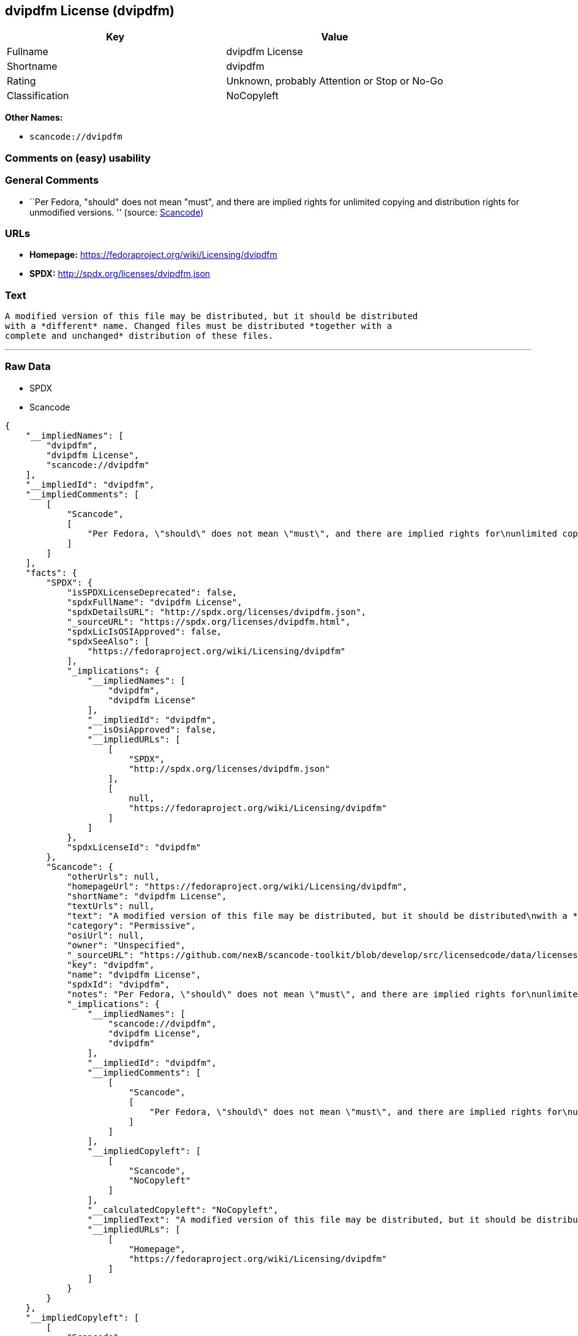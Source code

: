 == dvipdfm License (dvipdfm)

[cols=",",options="header",]
|===
|Key |Value
|Fullname |dvipdfm License
|Shortname |dvipdfm
|Rating |Unknown, probably Attention or Stop or No-Go
|Classification |NoCopyleft
|===

*Other Names:*

* `+scancode://dvipdfm+`

=== Comments on (easy) usability

=== General Comments

* ``Per Fedora, "should" does not mean "must", and there are implied
rights for unlimited copying and distribution rights for unmodified
versions. '' (source:
https://github.com/nexB/scancode-toolkit/blob/develop/src/licensedcode/data/licenses/dvipdfm.yml[Scancode])

=== URLs

* *Homepage:* https://fedoraproject.org/wiki/Licensing/dvipdfm
* *SPDX:* http://spdx.org/licenses/dvipdfm.json

=== Text

....
A modified version of this file may be distributed, but it should be distributed
with a *different* name. Changed files must be distributed *together with a
complete and unchanged* distribution of these files.
....

'''''

=== Raw Data

* SPDX
* Scancode

....
{
    "__impliedNames": [
        "dvipdfm",
        "dvipdfm License",
        "scancode://dvipdfm"
    ],
    "__impliedId": "dvipdfm",
    "__impliedComments": [
        [
            "Scancode",
            [
                "Per Fedora, \"should\" does not mean \"must\", and there are implied rights for\nunlimited copying and distribution rights for unmodified versions.\n"
            ]
        ]
    ],
    "facts": {
        "SPDX": {
            "isSPDXLicenseDeprecated": false,
            "spdxFullName": "dvipdfm License",
            "spdxDetailsURL": "http://spdx.org/licenses/dvipdfm.json",
            "_sourceURL": "https://spdx.org/licenses/dvipdfm.html",
            "spdxLicIsOSIApproved": false,
            "spdxSeeAlso": [
                "https://fedoraproject.org/wiki/Licensing/dvipdfm"
            ],
            "_implications": {
                "__impliedNames": [
                    "dvipdfm",
                    "dvipdfm License"
                ],
                "__impliedId": "dvipdfm",
                "__isOsiApproved": false,
                "__impliedURLs": [
                    [
                        "SPDX",
                        "http://spdx.org/licenses/dvipdfm.json"
                    ],
                    [
                        null,
                        "https://fedoraproject.org/wiki/Licensing/dvipdfm"
                    ]
                ]
            },
            "spdxLicenseId": "dvipdfm"
        },
        "Scancode": {
            "otherUrls": null,
            "homepageUrl": "https://fedoraproject.org/wiki/Licensing/dvipdfm",
            "shortName": "dvipdfm License",
            "textUrls": null,
            "text": "A modified version of this file may be distributed, but it should be distributed\nwith a *different* name. Changed files must be distributed *together with a\ncomplete and unchanged* distribution of these files.",
            "category": "Permissive",
            "osiUrl": null,
            "owner": "Unspecified",
            "_sourceURL": "https://github.com/nexB/scancode-toolkit/blob/develop/src/licensedcode/data/licenses/dvipdfm.yml",
            "key": "dvipdfm",
            "name": "dvipdfm License",
            "spdxId": "dvipdfm",
            "notes": "Per Fedora, \"should\" does not mean \"must\", and there are implied rights for\nunlimited copying and distribution rights for unmodified versions.\n",
            "_implications": {
                "__impliedNames": [
                    "scancode://dvipdfm",
                    "dvipdfm License",
                    "dvipdfm"
                ],
                "__impliedId": "dvipdfm",
                "__impliedComments": [
                    [
                        "Scancode",
                        [
                            "Per Fedora, \"should\" does not mean \"must\", and there are implied rights for\nunlimited copying and distribution rights for unmodified versions.\n"
                        ]
                    ]
                ],
                "__impliedCopyleft": [
                    [
                        "Scancode",
                        "NoCopyleft"
                    ]
                ],
                "__calculatedCopyleft": "NoCopyleft",
                "__impliedText": "A modified version of this file may be distributed, but it should be distributed\nwith a *different* name. Changed files must be distributed *together with a\ncomplete and unchanged* distribution of these files.",
                "__impliedURLs": [
                    [
                        "Homepage",
                        "https://fedoraproject.org/wiki/Licensing/dvipdfm"
                    ]
                ]
            }
        }
    },
    "__impliedCopyleft": [
        [
            "Scancode",
            "NoCopyleft"
        ]
    ],
    "__calculatedCopyleft": "NoCopyleft",
    "__isOsiApproved": false,
    "__impliedText": "A modified version of this file may be distributed, but it should be distributed\nwith a *different* name. Changed files must be distributed *together with a\ncomplete and unchanged* distribution of these files.",
    "__impliedURLs": [
        [
            "SPDX",
            "http://spdx.org/licenses/dvipdfm.json"
        ],
        [
            null,
            "https://fedoraproject.org/wiki/Licensing/dvipdfm"
        ],
        [
            "Homepage",
            "https://fedoraproject.org/wiki/Licensing/dvipdfm"
        ]
    ]
}
....

'''''

=== Dot Cluster Graph

image:../dot/dvipdfm.svg[image,title="dot"]